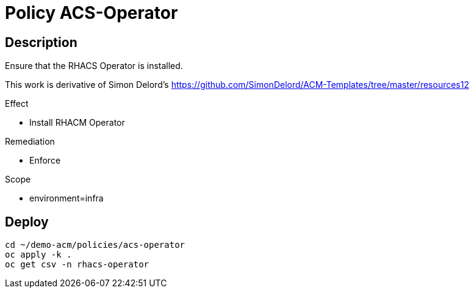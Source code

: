= Policy ACS-Operator

== Description

Ensure that the RHACS Operator is installed.

This work is derivative of Simon Delord's <https://github.com/SimonDelord/ACM-Templates/tree/master/resources12>

.Effect
* Install RHACM Operator

.Remediation
* Enforce

.Scope
* environment=infra

== Deploy

[source,bash]
----
cd ~/demo-acm/policies/acs-operator
oc apply -k .
oc get csv -n rhacs-operator
----